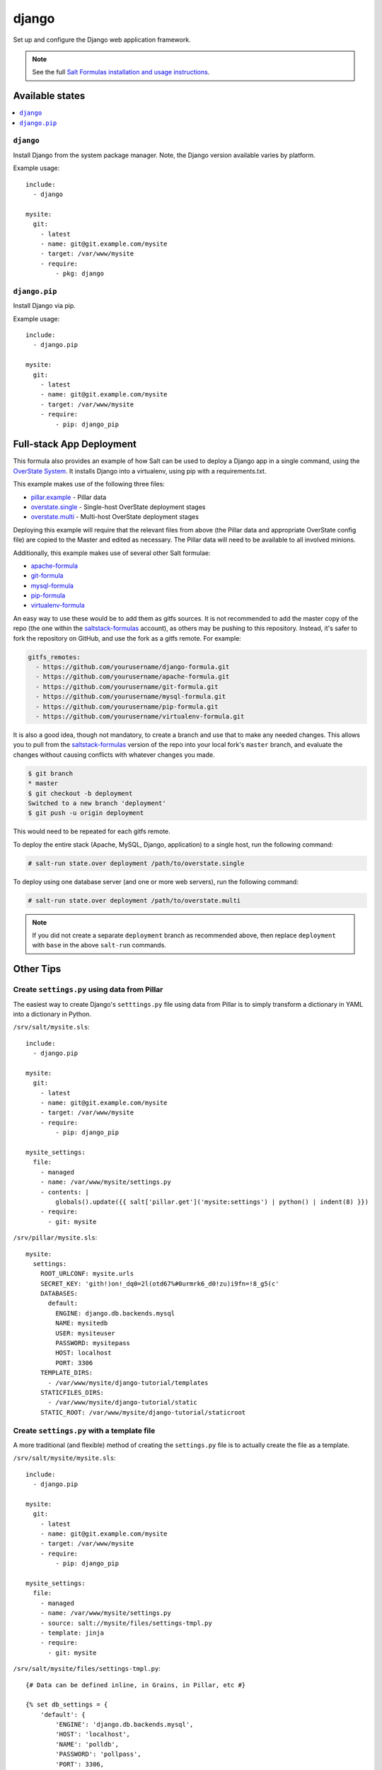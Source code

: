 ======
django
======

Set up and configure the Django web application framework.

.. note::

    See the full `Salt Formulas installation and usage instructions
    <http://docs.saltstack.com/en/latest/topics/development/conventions/formulas.html>`_.

Available states
================

.. contents::
    :local:

``django``
----------

Install Django from the system package manager. Note, the Django version
available varies by platform.

Example usage::

    include:
      - django

    mysite:
      git:
        - latest
        - name: git@git.example.com/mysite
        - target: /var/www/mysite
        - require:
            - pkg: django

``django.pip``
--------------

Install Django via pip.

Example usage::

    include:
      - django.pip

    mysite:
      git:
        - latest
        - name: git@git.example.com/mysite
        - target: /var/www/mysite
        - require:
            - pip: django_pip


Full-stack App Deployment
=========================

This formula also provides an example of how Salt can be used to deploy a
Django app in a single command, using the `OverState System`_. It installs
Django into a virtualenv, using pip with a requirements.txt.

.. _`OverState System`: http://docs.saltstack.com/en/latest/topics/tutorials/states_pt5.html#states-overstate

This example makes use of the following three files:

* `pillar.example`_ - Pillar data
* `overstate.single`_ - Single-host OverState deployment stages 
* `overstate.multi`_ - Multi-host OverState deployment stages

.. _pillar.example: https://github.com/saltstack-formulas/django-formula/blob/master/pillar.example
.. _overstate.single: https://github.com/saltstack-formulas/django-formula/blob/master/overstate.single
.. _overstate.multi: https://github.com/saltstack-formulas/django-formula/blob/master/overstate.multi

Deploying this example will require that the relevant files from above (the
Pillar data and appropriate OverState config file) are copied to the Master and
edited as necessary. The Pillar data will need to be available to all involved
minions.

Additionally, this example makes use of several other Salt formulae:

* `apache-formula`_
* `git-formula`_
* `mysql-formula`_
* `pip-formula`_
* `virtualenv-formula`_

.. _apache-formula: https://github.com/saltstack-formulas/apache-formula.git
.. _git-formula: https://github.com/saltstack-formulas/git-formula.git
.. _mysql-formula: https://github.com/saltstack-formulas/mysql-formula.git
.. _pip-formula: https://github.com/saltstack-formulas/pip-formula.git
.. _virtualenv-formula: https://github.com/saltstack-formulas/virtualenv-formula.git

An easy way to use these would be to add them as gitfs sources. It is not
recommended to add the master copy of the repo (the one within the
`saltstack-formulas`_ account), as others may be pushing to this repository.
Instead, it's safer to fork the repository on GitHub, and use the fork as a
gitfs remote. For example:

.. _saltstack-formulas: https://github.com/saltstack-formulas

.. code-block:: yaml

    gitfs_remotes:
      - https://github.com/yourusername/django-formula.git
      - https://github.com/yourusername/apache-formula.git
      - https://github.com/yourusername/git-formula.git
      - https://github.com/yourusername/mysql-formula.git
      - https://github.com/yourusername/pip-formula.git
      - https://github.com/yourusername/virtualenv-formula.git


It is also a good idea, though not mandatory, to create a branch and use that
to make any needed changes. This allows you to pull from the
`saltstack-formulas`_ version of the repo into your local fork's ``master``
branch, and evaluate the changes without causing conflicts with whatever
changes you made.

.. code-block:: bash

    $ git branch
    * master
    $ git checkout -b deployment
    Switched to a new branch 'deployment'
    $ git push -u origin deployment 

This would need to be repeated for each gitfs remote.

To deploy the entire stack (Apache, MySQL, Django, application) to a single
host, run the following command:

.. code-block:: bash

    # salt-run state.over deployment /path/to/overstate.single

To deploy using one database server (and one or more web servers), run the
following command:

.. code-block:: bash

    # salt-run state.over deployment /path/to/overstate.multi

.. note::

   If you did not create a separate ``deployment`` branch as recommended above,
   then replace ``deployment`` with ``base`` in the above ``salt-run``
   commands.


Other Tips
==========

Create ``settings.py`` using data from Pillar
---------------------------------------------

The easiest way to create Django's ``setttings.py`` file using data from Pillar
is to simply transform a dictionary in YAML into a dictionary in Python.

``/srv/salt/mysite.sls``::

    include:
      - django.pip

    mysite:
      git:
        - latest
        - name: git@git.example.com/mysite
        - target: /var/www/mysite
        - require:
            - pip: django_pip

    mysite_settings:
      file:
        - managed
        - name: /var/www/mysite/settings.py
        - contents: |
            globals().update({{ salt['pillar.get']('mysite:settings') | python() | indent(8) }})
        - require:
          - git: mysite

``/srv/pillar/mysite.sls``::

    mysite:
      settings:
        ROOT_URLCONF: mysite.urls
        SECRET_KEY: 'gith!)on!_dq0=2l(otd67%#0urmrk6_d0!zu)i9fn=!8_g5(c'
        DATABASES:
          default:
            ENGINE: django.db.backends.mysql
            NAME: mysitedb
            USER: mysiteuser
            PASSWORD: mysitepass
            HOST: localhost
            PORT: 3306
        TEMPLATE_DIRS:
          - /var/www/mysite/django-tutorial/templates
        STATICFILES_DIRS:
          - /var/www/mysite/django-tutorial/static
        STATIC_ROOT: /var/www/mysite/django-tutorial/staticroot

Create ``settings.py`` with a template file
-------------------------------------------

A more traditional (and flexible) method of creating the ``settings.py`` file
is to actually create the file as a template.

``/srv/salt/mysite/mysite.sls``::

    include:
      - django.pip

    mysite:
      git:
        - latest
        - name: git@git.example.com/mysite
        - target: /var/www/mysite
        - require:
            - pip: django_pip

    mysite_settings:
      file:
        - managed
        - name: /var/www/mysite/settings.py
        - source: salt://mysite/files/settings-tmpl.py
        - template: jinja
        - require:
          - git: mysite

``/srv/salt/mysite/files/settings-tmpl.py``::

    {# Data can be defined inline, in Grains, in Pillar, etc #}

    {% set db_settings = {
        'default': {
            'ENGINE': 'django.db.backends.mysql',
            'HOST': 'localhost',
            'NAME': 'polldb',
            'PASSWORD': 'pollpass',
            'PORT': 3306,
            'USER': 'polluser',
        }
    } %}

    {% set staticfiles_dirs_settings = [
        '/var/www/poll/django-tutorial/static',
    ] %}

    {% set template_dirs_settings = [
        '/var/www/poll/django-tutorial/templates',
    ] %}

    ROOT_URLCONF = mysite.urls

    {# Have Salt automatically generate the SECRET_KEY for this minion #}
    SECRET_KEY = '{{ salt['grains.get_or_set_hash']('mysite:SECRET_KEY', 50) }}'

    DATABASES = {{ db_settings | python() }}

    TEMPLATE_DIRS = {{ template_dirs_settings | python() }}

    STATICFILES_DIRS = {{ staticfiles_dirs_settings | python() }}

    STATIC_ROOT = /var/www/mysite/django-tutorial/staticroot

Run ``syncdb`` or ``collectstatic`` automatically
-------------------------------------------------

A wait state can be used to trigger ``django-admin.py syncdb`` or
``django-admin.py collectstatic`` automatically. The following example runs
both commands whenever the Git repository containing the "mysite" Django
project is updated.

::

    include:
      - django.pip

    mysite:
      git:
        - latest
        - name: git@git.example.com/mysite
        - target: /var/www/mysite
        - require:
            - pip: django_pip

    mysite_syncdb:
      module:
        - wait
        - name: django.syncdb
        - settings_module: "mysite.settings"
        - bin_env: /path/to/virtualenv          # optional
        - pythonpath: /path/to/mysite_project   # optional
        - watch:
          - git: mysite

    mysite_collectstatic:
      module:
        - wait
        - name: django.collectstatic
        - settings_module: "mysite.settings"
        - bin_env: /path/to/virtualenv          # optional
        - pythonpath: /path/to/mysite_project   # optional
        - watch:
          - git: mysite
